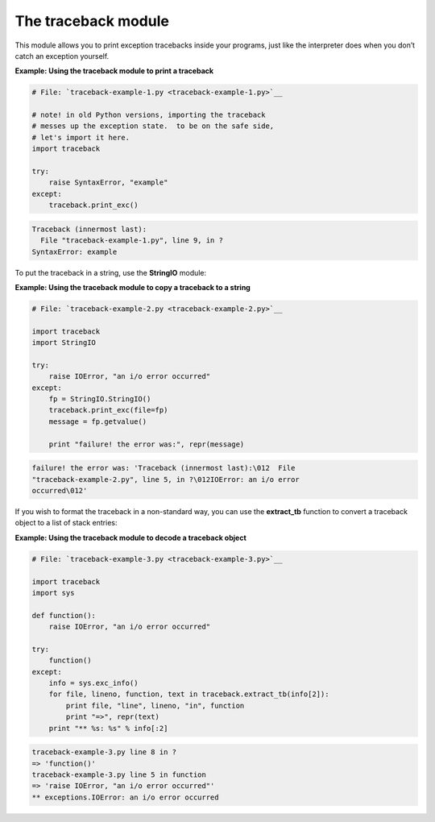 






The traceback module
=====================




This module allows you to print exception tracebacks inside your
programs, just like the interpreter does when you don’t catch an
exception yourself.

**Example: Using the traceback module to print a traceback**

.. sourcecode:: python

    
    # File: `traceback-example-1.py <traceback-example-1.py>`__
    
    # note! in old Python versions, importing the traceback
    # messes up the exception state.  to be on the safe side,
    # let's import it here.
    import traceback
    
    try:
        raise SyntaxError, "example"
    except:
        traceback.print_exc()
    


.. sourcecode:: python

    
    Traceback (innermost last):
      File "traceback-example-1.py", line 9, in ?
    SyntaxError: example




To put the traceback in a string, use the **StringIO** module:

**Example: Using the traceback module to copy a traceback to a
string**

.. sourcecode:: python

    
    # File: `traceback-example-2.py <traceback-example-2.py>`__
    
    import traceback
    import StringIO
    
    try:
        raise IOError, "an i/o error occurred"
    except:
        fp = StringIO.StringIO()
        traceback.print_exc(file=fp)
        message = fp.getvalue()
    
        print "failure! the error was:", repr(message)
    


.. sourcecode:: python

    
    failure! the error was: 'Traceback (innermost last):\012  File
    "traceback-example-2.py", line 5, in ?\012IOError: an i/o error
    occurred\012'




If you wish to format the traceback in a non-standard way, you can use
the **extract_tb** function to convert a traceback object to a list of
stack entries:


**Example: Using the traceback module to decode a traceback object**

.. sourcecode:: python

    
    # File: `traceback-example-3.py <traceback-example-3.py>`__
    
    import traceback
    import sys
    
    def function():
        raise IOError, "an i/o error occurred"
    
    try:
        function()
    except:
        info = sys.exc_info()
        for file, lineno, function, text in traceback.extract_tb(info[2]):
            print file, "line", lineno, "in", function
            print "=>", repr(text)
        print "** %s: %s" % info[:2]


.. sourcecode:: python

    
    traceback-example-3.py line 8 in ?
    => 'function()'
    traceback-example-3.py line 5 in function
    => 'raise IOError, "an i/o error occurred"'
    ** exceptions.IOError: an i/o error occurred



